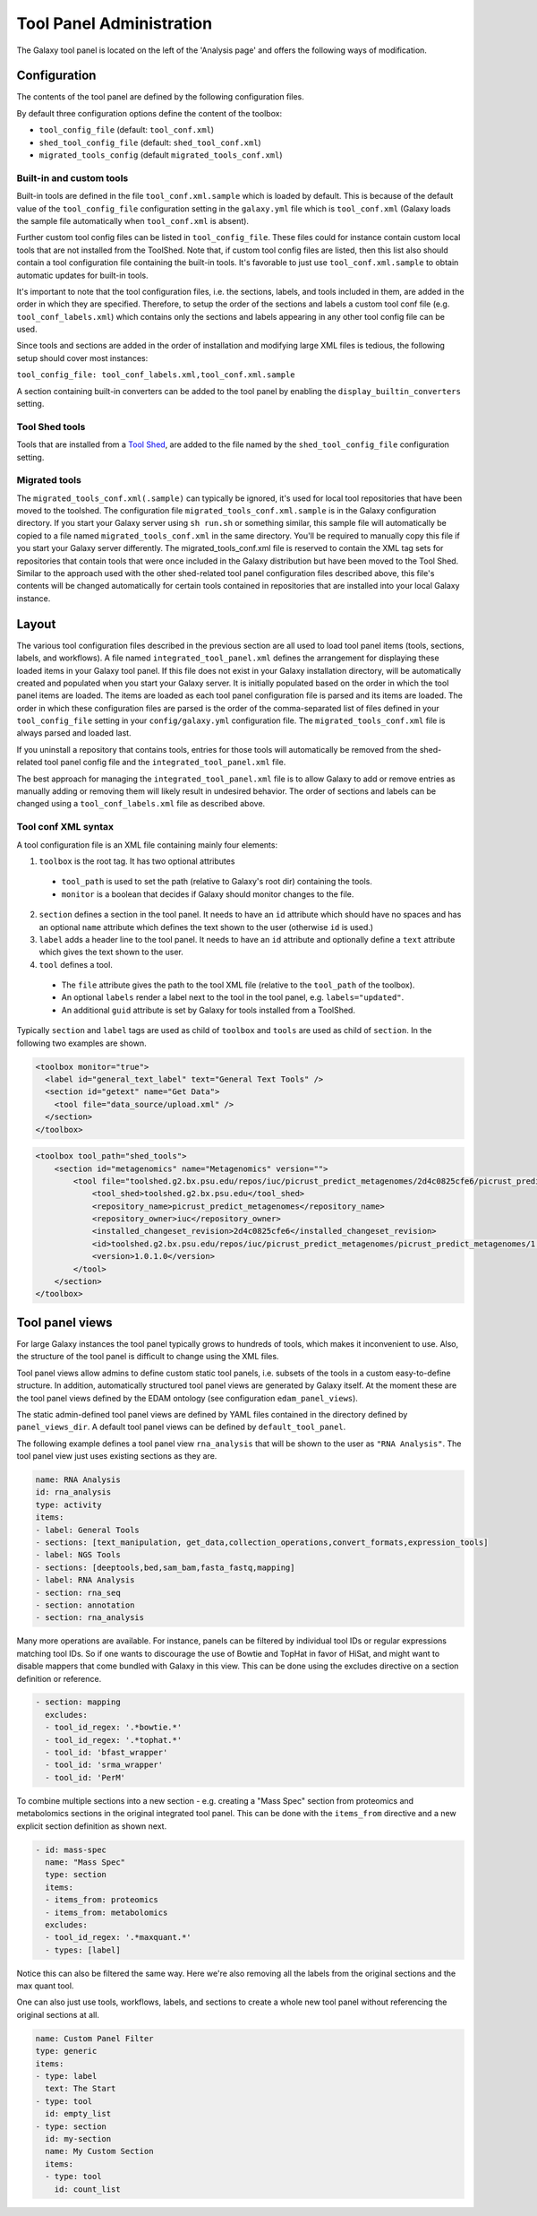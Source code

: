 Tool Panel Administration
=========================

The Galaxy tool panel is located on the left of the 'Analysis page' and offers the
following ways of modification.

Configuration
-------------
The contents of the tool panel are defined by the following configuration files.

By default three configuration options define the content of the toolbox:

- ``tool_config_file`` (default: ``tool_conf.xml``)
- ``shed_tool_config_file`` (default: ``shed_tool_conf.xml``)
- ``migrated_tools_config`` (default ``migrated_tools_conf.xml``)

Built-in and custom tools
~~~~~~~~~~~~~~~~~~~~~~~~~
Built-in tools are defined in the file ``tool_conf.xml.sample`` which
is loaded by default. This is because of the default value of the
``tool_config_file`` configuration setting in the ``galaxy.yml`` file
which is ``tool_conf.xml`` (Galaxy loads the sample file
automatically when ``tool_conf.xml`` is absent).

Further custom tool config files can be listed in ``tool_config_file``.
These files could for instance contain custom local tools that are not
installed from the ToolShed.
Note that, if custom tool config files are listed, then this list also
should contain a tool configuration file containing the built-in tools.
It's favorable to just use ``tool_conf.xml.sample`` to obtain
automatic updates for built-in tools.

It's important to note that the tool configuration files, i.e. the sections,
labels, and tools included in them, are added in the order in which they are
specified. 
Therefore, to setup the order of the sections and labels a
custom tool conf file (e.g. ``tool_conf_labels.xml``) which contains
only the sections and labels appearing in any other tool config file can be used.

Since tools and sections are added in the order of installation
and modifying large XML files is tedious, the following setup
should cover most instances:

``tool_config_file: tool_conf_labels.xml,tool_conf.xml.sample``

A section containing built-in converters can be added to the tool panel
by enabling the ``display_builtin_converters`` setting.

Tool Shed tools
~~~~~~~~~~~~~~~
Tools that are installed from a `Tool Shed <https://galaxyproject.org/toolshed/>`__,
are added to the file named by the ``shed_tool_config_file`` configuration setting.

Migrated tools
~~~~~~~~~~~~~~

The ``migrated_tools_conf.xml(.sample)`` can typically be ignored, it's used
for local tool repositories that have been moved to the toolshed. 
The configuration file ``migrated_tools_conf.xml.sample`` is in the
Galaxy configuration directory. If you start your Galaxy server using ``sh
run.sh`` or something similar, this sample file will automatically be copied to
a file named ``migrated_tools_conf.xml`` in the same directory. You'll be
required to manually copy this file if you start your Galaxy server differently.
The migrated_tools_conf.xml file is reserved to contain the XML tag sets for
repositories that contain tools that were once included in the Galaxy
distribution but have been moved to the Tool Shed. Similar to the approach used
with the other shed-related tool panel configuration files described above, this
file's contents will be changed automatically for certain tools contained in
repositories that are installed into your local Galaxy instance.

Layout
------

The various tool configuration files described in the previous section are all used
to load tool panel items (tools, sections, labels, and workflows). A file named
``integrated_tool_panel.xml`` defines the arrangement for displaying these
loaded items in your Galaxy tool panel.  If this file does not exist in your
Galaxy installation directory, will be automatically created and populated
when you start your Galaxy server. It is initially populated based on the order
in which the tool panel items are loaded. The items are loaded as each tool
panel configuration file is parsed and its items are loaded. The order in which
these configuration files are parsed is the order of the comma-separated list of
files defined in your ``tool_config_file`` setting in your ``config/galaxy.yml``
configuration file. The ``migrated_tools_conf.xml`` file is always parsed and
loaded last.

If you uninstall a repository that contains tools, entries for those tools will
automatically be removed from the shed-related tool panel config file and the
``integrated_tool_panel.xml`` file.

The best approach for managing the ``integrated_tool_panel.xml`` file is to
allow Galaxy to add or remove entries as manually adding or removing them will
likely result in undesired behavior. 
The order of sections and labels can be changed using a ``tool_conf_labels.xml``
file as described above.

Tool conf XML syntax
~~~~~~~~~~~~~~~~~~~~

A tool configuration file is an XML file containing mainly four elements:

1. ``toolbox`` is the root tag. It has two optional attributes
  - ``tool_path`` is used to set the path (relative to Galaxy's root dir)
    containing the tools.
  - ``monitor`` is a boolean that decides if Galaxy should monitor
    changes to the file.
2. ``section`` defines a section in the tool panel. It needs to have
   an ``id`` attribute which should have no spaces and has an optional
   ``name`` attribute which defines the text shown to the user (otherwise ``id`` is used.)
3. ``label`` adds a header line to the tool panel. It needs to have an ``id`` attribute
   and optionally define a ``text`` attribute which gives the text shown to the user.
4. ``tool`` defines a tool. 
  - The ``file`` attribute gives the path to the tool XML file (relative to the
    ``tool_path`` of the toolbox).
  - An optional ``labels`` render a label next to the tool in the tool panel, e.g. ``labels="updated"``.
  - An additional ``guid`` attribute is set by Galaxy for tools installed from a ToolShed.

Typically ``section`` and ``label`` tags are used as child of ``toolbox`` and
``tools`` are used as child of ``section``. In the following two examples are shown.

.. code-block:: xml

    <toolbox monitor="true">
      <label id="general_text_label" text="General Text Tools" />
      <section id="getext" name="Get Data">
        <tool file="data_source/upload.xml" />
      </section>
    </toolbox>

.. code-block:: xml

    <toolbox tool_path="shed_tools">
        <section id="metagenomics" name="Metagenomics" version="">
            <tool file="toolshed.g2.bx.psu.edu/repos/iuc/picrust_predict_metagenomes/2d4c0825cfe6/picrust_predict_metagenomes/predict_metagenomes.xml" guid="toolshed.g2.bx.psu.edu/repos/iuc/picrust_predict_metagenomes/picrust_predict_metagenomes/1.0.1.0">
                <tool_shed>toolshed.g2.bx.psu.edu</tool_shed>
                <repository_name>picrust_predict_metagenomes</repository_name>
                <repository_owner>iuc</repository_owner>
                <installed_changeset_revision>2d4c0825cfe6</installed_changeset_revision>
                <id>toolshed.g2.bx.psu.edu/repos/iuc/picrust_predict_metagenomes/picrust_predict_metagenomes/1.0.1.0</id>
                <version>1.0.1.0</version>
            </tool>
        </section>
    </toolbox>

Tool panel views
----------------

For large Galaxy instances the tool panel typically grows to hundreds of tools, which makes it
inconvenient to use. Also, the structure of the tool panel is difficult
to change using the XML files. 

Tool panel views allow admins to define custom static tool panels, i.e. subsets
of the tools in a custom easy-to-define structure. In addition, automatically
structured tool panel views are generated by Galaxy itself. At the moment
these are the tool panel views defined by the EDAM ontology (see configuration
``edam_panel_views``).

The static admin-defined tool panel views are defined by YAML files contained
in the directory defined by ``panel_views_dir``. A default tool panel views
can be defined by ``default_tool_panel``.

The following example defines a tool panel view ``rna_analysis`` that will be
shown to the user as ``"RNA Analysis"``. The tool panel view just uses existing
sections as they are.

.. code-block:: yaml

    name: RNA Analysis
    id: rna_analysis
    type: activity
    items:
    - label: General Tools
    - sections: [text_manipulation, get_data,collection_operations,convert_formats,expression_tools]
    - label: NGS Tools
    - sections: [deeptools,bed,sam_bam,fasta_fastq,mapping]
    - label: RNA Analysis
    - section: rna_seq 
    - section: annotation 
    - section: rna_analysis

Many more operations are available. For instance, panels can be filtered by
individual tool IDs or regular expressions matching tool IDs. So if one wants to
discourage the use of Bowtie and TopHat in favor of HiSat, and might want to
disable mappers that come bundled with Galaxy in this view. This can be done
using the excludes directive on a section definition or reference.

.. code-block:: yaml

    - section: mapping
      excludes:
      - tool_id_regex: '.*bowtie.*'
      - tool_id_regex: '.*tophat.*'
      - tool_id: 'bfast_wrapper'
      - tool_id: 'srma_wrapper'
      - tool_id: 'PerM'

To combine multiple sections into a new section - e.g. creating a
"Mass Spec" section from proteomics and metabolomics sections in the original
integrated tool panel. This can be done with the ``items_from`` directive and a new
explicit section definition as shown next.

.. code-block:: yaml

    - id: mass-spec
      name: "Mass Spec"
      type: section
      items:
      - items_from: proteomics
      - items_from: metabolomics
      excludes:
      - tool_id_regex: '.*maxquant.*'
      - types: [label]


Notice this can also be filtered the same way. Here we're also removing all the
labels from the original sections and the max quant tool.

One can also just use tools, workflows, labels, and sections to create a whole
new tool panel without referencing the original sections at all.

.. code-block:: yaml

    name: Custom Panel Filter
    type: generic
    items:
    - type: label
      text: The Start
    - type: tool
      id: empty_list
    - type: section
      id: my-section
      name: My Custom Section
      items:
      - type: tool
        id: count_list
